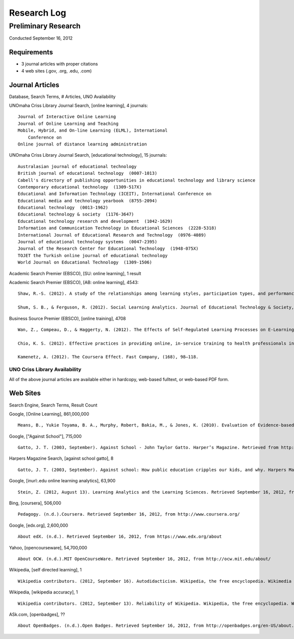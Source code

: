 Research Log
=============

Preliminary Research
---------------------
Conducted September 16, 2012

Requirements
~~~~~~~~~~~~~
* 3 journal articles with proper citations
* 4 web sites (.gov, .org, .edu, .com)

Journal Articles
~~~~~~~~~~~~~~~~~
Database, Search Terms, # Articles, UNO Availability

UNOmaha Criss Library Journal Search, [online learning], 4 journals::

    Journal of Interactive Online Learning
    Journal of Online Learning and Teaching
    Mobile, Hybrid, and On-line Learning (ELML), International
        Conference on
    Online journal of distance learning administration

UNOmaha Criss Library Journal Search, [educational technology], 15
journals::

    Australasian journal of educational technology
    British journal of educational technology  (0007-1013)
    Cabell's directory of publishing opportunities in educational technology and library science
    Contemporary educational technology  (1309-517X)
    Educational and Information Technology (ICEIT), International Conference on
    Educational media and technology yearbook  (8755-2094)
    Educational technology  (0013-1962)
    Educational technology & society  (1176-3647)
    Educational technology research and development  (1042-1629)
    Information and Communication Technology in Educational Sciences  (2228-5318)
    International Journal of Educational Research and Technology  (0976-4089)
    Journal of educational technology systems  (0047-2395)
    Journal of the Research Center for Educational Technology  (1948-075X)
    TOJET the Turkish online journal of educational technology
    World Journal on Educational Technology  (1309-1506)


Academic Search Premier (EBSCO), [SU: online learning], 1 result

Academic Search Premier (EBSCO), [AB: online learning], 4543::

    Shaw, R.-S. (2012). A study of the relationships among learning styles, participation types, and performance in programming language learning supported by online forums. Computers & Education, 58(1), 111–120. doi:10.1016/j.compedu.2011.08.013

    Shum, S. B., & Ferguson, R. (2012). Social Learning Analytics. Journal of Educational Technology & Society, 15(3), 3–26.

Business Source Premier (EBSCO), [online training], 4708 ::

    Wan, Z., Compeau, D., & Haggerty, N. (2012). The Effects of Self-Regulated Learning Processes on E-Learning Outcomes in Organizational Settings. Journal of Management Information Systems, 29(1), 307–340.

    Chio, K. S. (2012). Effective practices in providing online, in-service training to health professionals in low-resource settings. International Journal of Training & Development, 16(3), 228–234. doi:10.1111/j.1468-2419.2012.00406.x

    Kamenetz, A. (2012). The Coursera Effect. Fast Company, (168), 98–118.

UNO Criss Library Availability
+++++++++++++++++++++++++++++++
All of the above journal articles are available either in hardcopy,
web-based fulltext, or web-based PDF form.


Web Sites
~~~~~~~~~
Search Engine, Search Terms, Result Count

Google, [Online Learning], 861,000,000 ::

    Means, B., Yukie Toyama, B. A., Murphy, Robert, Bakia, M., & Jones, K. (2010). Evaluation of Evidence-based Practices in Online Learning. Evaluation. Retrieved from http://www2.ed.gov/rschstat/eval/tech/evidence-based-practices/finalreport.pdf


Google, ["Against School"], 715,000 ::

    Gatto, J. T. (2003, September). Against School - John Taylor Gatto. Harper’s Magazine. Retrieved from http://www.wesjones.com/gatto1.htm


Harpers Magazine Search, [against school gatto], 8 ::

    Gatto, J. T. (2003, September). Against school: How public education cripples our kids, and why. Harpers Magazine, 32–38.


Google, [inurl:.edu online learning analytics], 63,900 ::

    Stein, Z. (2012, August 13). Learning Analytics and the Learning Sciences. Retrieved September 16, 2012, from http://www.educause.edu/node/267647

Bing, [coursera], 506,000 ::

    Pedagogy. (n.d.).Coursera. Retrieved September 16, 2012, from http://www.coursera.org/

Google, [edx.org], 2,600,000 ::

    About edX. (n.d.). Retrieved September 16, 2012, from https://www.edx.org/about

Yahoo, [opencourseware], 54,700,000 ::

    About OCW. (n.d.).MIT OpenCourseWare. Retrieved September 16, 2012, from http://ocw.mit.edu/about/

Wikipedia, [self directed learning], 1 ::

    Wikipedia contributors. (2012, September 16). Autodidacticism. Wikipedia, the free encyclopedia. Wikimedia Foundation, Inc. Retrieved from http://en.wikipedia.org/wiki/Autodidacticism

Wikipedia, [wikipedia accuracy], 1 ::

    Wikipedia contributors. (2012, September 13). Reliability of Wikipedia. Wikipedia, the free encyclopedia. Wikimedia Foundation, Inc. Retrieved from http://en.wikipedia.org/wiki/Reliability_of_Wikipedia

ASk.com, [openbadges], ?? ::

    About OpenBadges. (n.d.).Open Badges. Retrieved September 16, 2012, from http://openbadges.org/en-US/about.html

